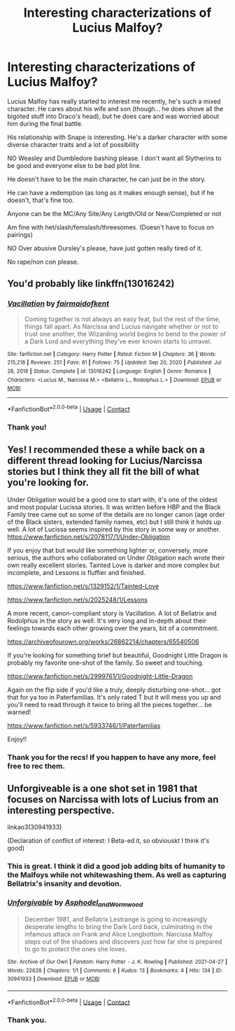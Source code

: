 #+TITLE: Interesting characterizations of Lucius Malfoy?

* Interesting characterizations of Lucius Malfoy?
:PROPERTIES:
:Author: NotSoSnarky
:Score: 11
:DateUnix: 1621101756.0
:DateShort: 2021-May-15
:FlairText: Request
:END:
Lucius Malfoy has really started to interest me recently, he's such a mixed character. He cares about his wife and son (though... he does shove all the bigoted stuff into Draco's head), but he does care and was worried about him during the final battle.

His relationship with Snape is interesting. He's a darker character with some diverse character traits and a lot of possibility

NO Weasley and Dumbledore bashing please. I don't want all Slytherins to be good and everyone else to be bad plot line.

He doesn't have to be the main character, he can just be in the story.

He can have a redemption (as long as it makes enough sense), but if he doesn't, that's fine too.

Anyone can be the MC/Any Site/Any Length/Old or New/Completed or not

Am fine with het/slash/femslash/threesomes. (Doesn't have to focus on pairings)

NO Over abusive Dursley's please, have just gotten really tired of it.

No rape/non con please.


** You'd probably like linkffn(13016242)
:PROPERTIES:
:Author: TheEmeraldDoe
:Score: 2
:DateUnix: 1621134251.0
:DateShort: 2021-May-16
:END:

*** [[https://www.fanfiction.net/s/13016242/1/][*/Vacillation/*]] by [[https://www.fanfiction.net/u/1348870/fairmaidofkent][/fairmaidofkent/]]

#+begin_quote
  Coming together is not always an easy feat, but the rest of the time, things fall apart. As Narcissa and Lucius navigate whether or not to trust one another, the Wizarding world begins to bend to the power of a Dark Lord and everything they've ever known starts to unravel.
#+end_quote

^{/Site/:} ^{fanfiction.net} ^{*|*} ^{/Category/:} ^{Harry} ^{Potter} ^{*|*} ^{/Rated/:} ^{Fiction} ^{M} ^{*|*} ^{/Chapters/:} ^{36} ^{*|*} ^{/Words/:} ^{215,218} ^{*|*} ^{/Reviews/:} ^{251} ^{*|*} ^{/Favs/:} ^{81} ^{*|*} ^{/Follows/:} ^{75} ^{*|*} ^{/Updated/:} ^{Sep} ^{20,} ^{2020} ^{*|*} ^{/Published/:} ^{Jul} ^{28,} ^{2018} ^{*|*} ^{/Status/:} ^{Complete} ^{*|*} ^{/id/:} ^{13016242} ^{*|*} ^{/Language/:} ^{English} ^{*|*} ^{/Genre/:} ^{Romance} ^{*|*} ^{/Characters/:} ^{<Lucius} ^{M.,} ^{Narcissa} ^{M.>} ^{<Bellatrix} ^{L.,} ^{Rodolphus} ^{L.>} ^{*|*} ^{/Download/:} ^{[[http://www.ff2ebook.com/old/ffn-bot/index.php?id=13016242&source=ff&filetype=epub][EPUB]]} ^{or} ^{[[http://www.ff2ebook.com/old/ffn-bot/index.php?id=13016242&source=ff&filetype=mobi][MOBI]]}

--------------

*FanfictionBot*^{2.0.0-beta} | [[https://github.com/FanfictionBot/reddit-ffn-bot/wiki/Usage][Usage]] | [[https://www.reddit.com/message/compose?to=tusing][Contact]]
:PROPERTIES:
:Author: FanfictionBot
:Score: 2
:DateUnix: 1621134270.0
:DateShort: 2021-May-16
:END:


*** Thank you!
:PROPERTIES:
:Author: NotSoSnarky
:Score: 1
:DateUnix: 1621135319.0
:DateShort: 2021-May-16
:END:


** Yes! I recommended these a while back on a different thread looking for Lucius/Narcissa stories but I think they all fit the bill of what you're looking for.

Under Obligation would be a good one to start with, it's one of the oldest and most popular Lucissa stories. It was written before HBP and the Black Family tree came out so some of the details are no longer canon (age order of the Black sisters, extended family names, etc) but I still think it holds up well. A lot of Lucissa seems inspired by this story in some way or another. [[https://www.fanfiction.net/s/2078117/1/Under-Obligation]]

If you enjoy that but would like something lighter or, conversely, more serious, the authors who collaborated on Under Obligation each wrote their own really excellent stories. Tainted Love is darker and more complex but incomplete, and Lessons is fluffier and finished.

[[https://www.fanfiction.net/s/1329152/1/Tainted-Love]]

[[https://www.fanfiction.net/s/2025248/1/Lessons]]

A more recent, canon-compliant story is Vacillation. A lot of Bellatrix and Rodolphus in the story as well. It's very long and in-depth about their feelings towards each other growing over the years, bit of a commitment.

[[https://archiveofourown.org/works/26862214/chapters/65540506]]

If you're looking for something brief but beautiful, Goodnight Little Dragon is probably my favorite one-shot of the family. So sweet and touching.

[[https://www.fanfiction.net/s/2999761/1/Goodnight-Little-Dragon]]

Again on the flip side if you'd like a truly, deeply disturbing one-shot... got that for ya too in Paterfamilias. It's only rated T but it will mess you up and you'll need to read through it twice to bring all the pieces together... be warned!

[[https://www.fanfiction.net/s/5933746/1/Paterfamilias]]

Enjoy!!
:PROPERTIES:
:Author: therealemacity
:Score: 2
:DateUnix: 1621134359.0
:DateShort: 2021-May-16
:END:

*** Thank you for the recs! If you happen to have any more, feel free to rec them.
:PROPERTIES:
:Author: NotSoSnarky
:Score: 2
:DateUnix: 1621135308.0
:DateShort: 2021-May-16
:END:


** Unforgiveable is a one shot set in 1981 that focuses on Narcissa with lots of Lucius from an interesting perspective.

linkao3(30941933)

(Declaration of conflict of interest: I Beta-ed it, so obviouskt I think it's good)
:PROPERTIES:
:Author: string_pudding
:Score: 1
:DateUnix: 1621109276.0
:DateShort: 2021-May-16
:END:

*** This is great. I think it did a good job adding bits of humanity to the Malfoys while not whitewashing them. As well as capturing Bellatrix's insanity and devotion.
:PROPERTIES:
:Author: DragtheDream
:Score: 2
:DateUnix: 1621172088.0
:DateShort: 2021-May-16
:END:


*** [[https://archiveofourown.org/works/30941933][*/Unforgivable/*]] by [[https://www.archiveofourown.org/users/Asphodel_and_Wormwood/pseuds/Asphodel_and_Wormwood][/Asphodel_and_Wormwood/]]

#+begin_quote
  December 1981, and Bellatrix Lestrange is going to increasingly desperate lengths to bring the Dark Lord back, culminating in the infamous attack on Frank and Alice Longbottom. Narcissa Malfoy steps out of the shadows and discovers just how far she is prepared to go to protect the ones she loves.
#+end_quote

^{/Site/:} ^{Archive} ^{of} ^{Our} ^{Own} ^{*|*} ^{/Fandom/:} ^{Harry} ^{Potter} ^{-} ^{J.} ^{K.} ^{Rowling} ^{*|*} ^{/Published/:} ^{2021-04-27} ^{*|*} ^{/Words/:} ^{22628} ^{*|*} ^{/Chapters/:} ^{1/1} ^{*|*} ^{/Comments/:} ^{6} ^{*|*} ^{/Kudos/:} ^{13} ^{*|*} ^{/Bookmarks/:} ^{4} ^{*|*} ^{/Hits/:} ^{134} ^{*|*} ^{/ID/:} ^{30941933} ^{*|*} ^{/Download/:} ^{[[https://archiveofourown.org/downloads/30941933/Unforgivable.epub?updated_at=1621030692][EPUB]]} ^{or} ^{[[https://archiveofourown.org/downloads/30941933/Unforgivable.mobi?updated_at=1621030692][MOBI]]}

--------------

*FanfictionBot*^{2.0.0-beta} | [[https://github.com/FanfictionBot/reddit-ffn-bot/wiki/Usage][Usage]] | [[https://www.reddit.com/message/compose?to=tusing][Contact]]
:PROPERTIES:
:Author: FanfictionBot
:Score: 1
:DateUnix: 1621109294.0
:DateShort: 2021-May-16
:END:


*** Thank you.
:PROPERTIES:
:Author: NotSoSnarky
:Score: 1
:DateUnix: 1621135506.0
:DateShort: 2021-May-16
:END:
